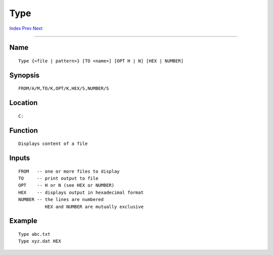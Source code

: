 ====
Type
====
.. This document is automatically generated. Don't edit it!

`Index <index>`_ `Prev <touch>`_ `Next <unalias>`_ 

---------------

Name
~~~~
::


     Type {<file | pattern>} [TO <name>] [OPT H | N] [HEX | NUMBER]


Synopsis
~~~~~~~~
::


     FROM/A/M,TO/K,OPT/K,HEX/S,NUMBER/S


Location
~~~~~~~~
::


     C:


Function
~~~~~~~~
::


     Displays content of a file
     

Inputs
~~~~~~
::


     FROM   -- one or more files to display
     TO     -- print output to file
     OPT    -- H or N (see HEX or NUMBER)
     HEX    -- displays output in hexadecimal format
     NUMBER -- the lines are numbered
               HEX and NUMBER are mutually exclusive


Example
~~~~~~~
::


     Type abc.txt
     Type xyz.dat HEX


